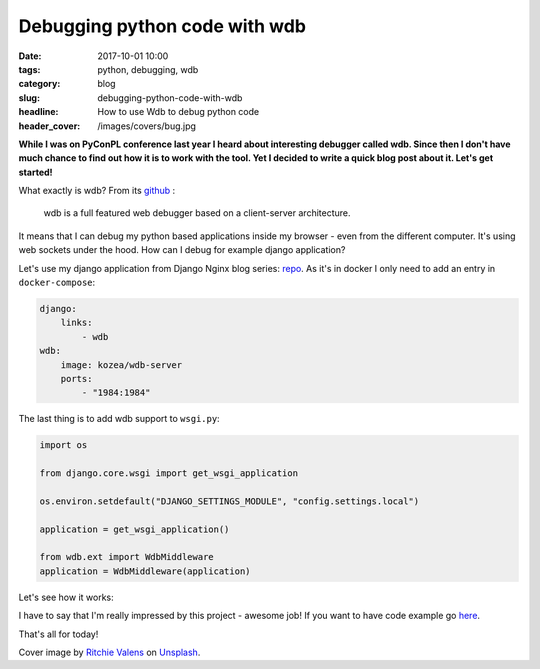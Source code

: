 Debugging python code with wdb
##############################

:date: 2017-10-01 10:00
:tags: python, debugging, wdb
:category: blog
:slug: debugging-python-code-with-wdb
:headline: How to use Wdb to debug python code
:header_cover: /images/covers/bug.jpg

**While I was on PyConPL conference last year I heard about interesting debugger called wdb. Since then
I don't have much chance to find out how it is to work with the tool. Yet I decided to write a quick blog
post about it. Let's get started!**

What exactly is wdb? From its `github <https://github.com/Kozea/wdb>`_ :

    wdb is a full featured web debugger based on a client-server architecture.

It means that I can debug my python based applications inside my browser - even from the different computer. It's using web sockets
under the hood. How can I debug for example django application?

Let's use my django application from Django Nginx blog series: `repo <https://github.com/krzysztofzuraw/personal-blog-projects/tree/master/django_nginx_proxy>`_.
As it's in docker I only need to add an entry in ``docker-compose``:

.. code-block:: yaml

    django:
        links:
            - wdb
    wdb:
        image: kozea/wdb-server
        ports:
            - "1984:1984"

The last thing is to add wdb support to ``wsgi.py``:

.. code-block:: python

    import os

    from django.core.wsgi import get_wsgi_application

    os.environ.setdefault("DJANGO_SETTINGS_MODULE", "config.settings.local")

    application = get_wsgi_application()

    from wdb.ext import WdbMiddleware
    application = WdbMiddleware(application)

Let's see how it works:

.. image:: /images/wdb.gif
   :alt: How wdb works

I have to say that I'm really impressed by this project - awesome job! If you want to have code example go `here <https://github.com/krzysztofzuraw/personal-blog-projects/tree/master/django_nginx_proxy>`_.

That's all for today!


Cover image by `Ritchie Valens <https://unsplash.com/@ritchievalens>`_  on `Unsplash <https://unsplash.com/photos/fAMG3PDk830>`_.
